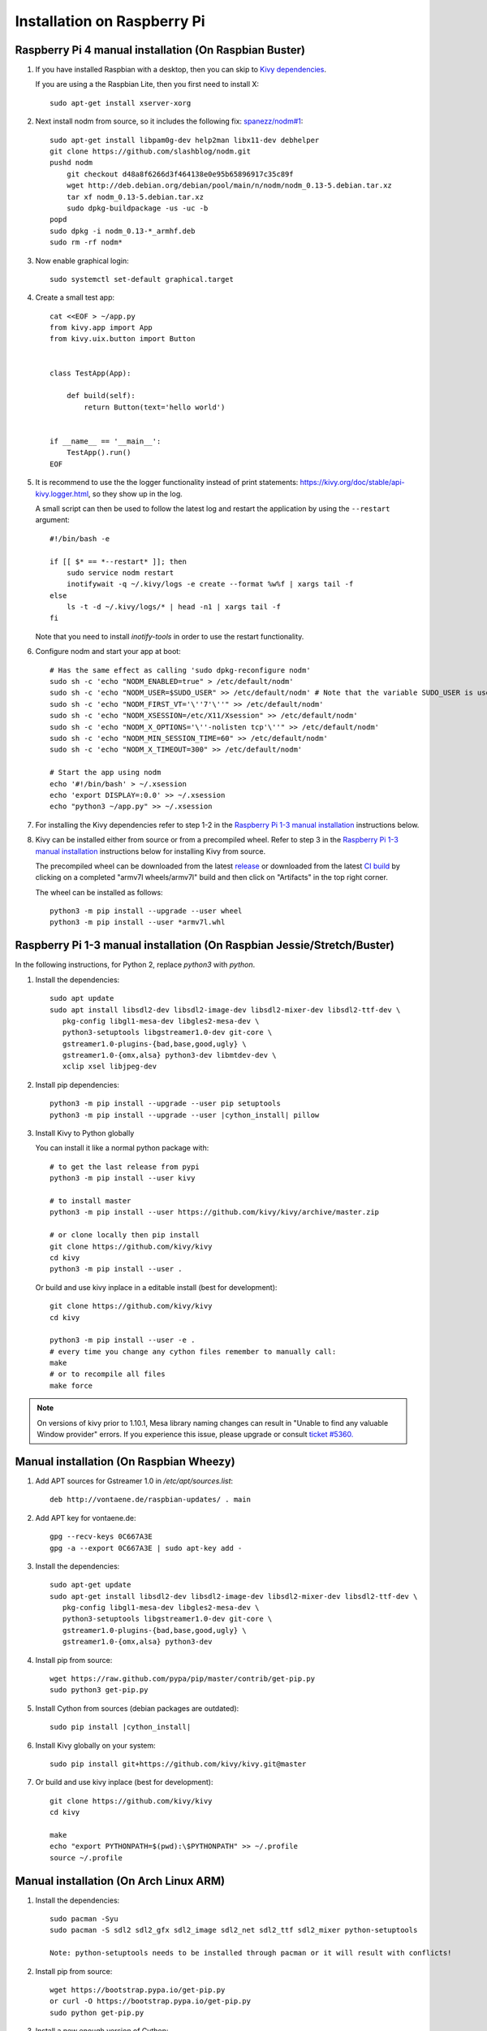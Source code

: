 .. _installation_rpi:

Installation on Raspberry Pi
============================

Raspberry Pi 4 manual installation (On Raspbian Buster)
------------------------------------------------

#. If you have installed Raspbian with a desktop, then you can skip to `Kivy dependencies`_.

   If you are using a the Raspbian Lite, then you first need to install X::

    sudo apt-get install xserver-xorg

#. Next install nodm from source, so it includes the following fix: `spanezz/nodm#1 <https://github.com/spanezz/nodm/pull/10>`_::

    sudo apt-get install libpam0g-dev help2man libx11-dev debhelper
    git clone https://github.com/slashblog/nodm.git
    pushd nodm
        git checkout d48a8f6266d3f464138e0e95b65896917c35c89f
        wget http://deb.debian.org/debian/pool/main/n/nodm/nodm_0.13-5.debian.tar.xz
        tar xf nodm_0.13-5.debian.tar.xz
        sudo dpkg-buildpackage -us -uc -b
    popd
    sudo dpkg -i nodm_0.13-*_armhf.deb
    sudo rm -rf nodm*

#. Now enable graphical login::

    sudo systemctl set-default graphical.target

#. Create a small test app::

    cat <<EOF > ~/app.py
    from kivy.app import App
    from kivy.uix.button import Button


    class TestApp(App):

        def build(self):
            return Button(text='hello world')


    if __name__ == '__main__':
        TestApp().run()
    EOF

#. It is recommend to use the the logger functionality instead of print statements: `<https://kivy.org/doc/stable/api-kivy.logger.html>`_, so they show up in the log.

   A small script can then be used to follow the latest log and restart the application by using the ``--restart`` argument::

    #!/bin/bash -e

    if [[ $* == *--restart* ]]; then
        sudo service nodm restart
        inotifywait -q ~/.kivy/logs -e create --format %w%f | xargs tail -f
    else
        ls -t -d ~/.kivy/logs/* | head -n1 | xargs tail -f
    fi

   Note that you need to install `inotify-tools` in order to use the restart functionality.

#. Configure nodm and start your app at boot::

    # Has the same effect as calling 'sudo dpkg-reconfigure nodm'
    sudo sh -c 'echo "NODM_ENABLED=true" > /etc/default/nodm'
    sudo sh -c 'echo "NODM_USER=$SUDO_USER" >> /etc/default/nodm' # Note that the variable SUDO_USER is used
    sudo sh -c 'echo "NODM_FIRST_VT='\''7'\''" >> /etc/default/nodm'
    sudo sh -c 'echo "NODM_XSESSION=/etc/X11/Xsession" >> /etc/default/nodm'
    sudo sh -c 'echo "NODM_X_OPTIONS='\''-nolisten tcp'\''" >> /etc/default/nodm'
    sudo sh -c 'echo "NODM_MIN_SESSION_TIME=60" >> /etc/default/nodm'
    sudo sh -c 'echo "NODM_X_TIMEOUT=300" >> /etc/default/nodm'

    # Start the app using nodm
    echo '#!/bin/bash' > ~/.xsession
    echo 'export DISPLAY=:0.0' >> ~/.xsession
    echo "python3 ~/app.py" >> ~/.xsession

#. For installing the _`Kivy dependencies` refer to step 1-2 in the `Raspberry Pi 1-3 manual installation`_ instructions below.

#. Kivy can be installed either from source or from a precompiled wheel. Refer to step 3 in the `Raspberry Pi 1-3 manual installation`_ instructions below for installing Kivy from source.

   The precompiled wheel can be downloaded from the latest `release <https://github.com/kivy/kivy/releases>`_ or downloaded from the latest `CI build <https://github.com/kivy/kivy/actions?query=workflow%3A%22armv7l+wheels%22>`_ by clicking on a completed "armv7l wheels/armv7l" build and then click on "Artifacts" in the top right corner.

   The wheel can be installed as follows::

    python3 -m pip install --upgrade --user wheel
    python3 -m pip install --user *armv7l.whl

_`Raspberry Pi 1-3 manual installation` (On Raspbian Jessie/Stretch/Buster)
------------------------------------------------

In the following instructions, for Python 2, replace `python3` with `python`.

#. Install the dependencies::

    sudo apt update
    sudo apt install libsdl2-dev libsdl2-image-dev libsdl2-mixer-dev libsdl2-ttf-dev \
       pkg-config libgl1-mesa-dev libgles2-mesa-dev \
       python3-setuptools libgstreamer1.0-dev git-core \
       gstreamer1.0-plugins-{bad,base,good,ugly} \
       gstreamer1.0-{omx,alsa} python3-dev libmtdev-dev \
       xclip xsel libjpeg-dev

#. Install pip dependencies:

   .. parsed-literal::

    python3 -m pip install --upgrade --user pip setuptools
    python3 -m pip install --upgrade --user |cython_install| pillow

#. Install Kivy to Python globally

   You can install it like a normal python package with::

    # to get the last release from pypi
    python3 -m pip install --user kivy

    # to install master
    python3 -m pip install --user https://github.com/kivy/kivy/archive/master.zip

    # or clone locally then pip install
    git clone https://github.com/kivy/kivy
    cd kivy
    python3 -m pip install --user .

   Or build and use kivy inplace in a editable install (best for development)::

    git clone https://github.com/kivy/kivy
    cd kivy

    python3 -m pip install --user -e .
    # every time you change any cython files remember to manually call:
    make
    # or to recompile all files
    make force

.. note::

    On versions of kivy prior to 1.10.1, Mesa library naming changes can result
    in "Unable to find any valuable Window provider" errors. If you experience
    this issue, please upgrade or consult `ticket #5360.
    <https://github.com/kivy/kivy/issues/5360>`_

Manual installation (On Raspbian Wheezy)
----------------------------------------

#. Add APT sources for Gstreamer 1.0 in `/etc/apt/sources.list`::

    deb http://vontaene.de/raspbian-updates/ . main

#. Add APT key for vontaene.de::

    gpg --recv-keys 0C667A3E
    gpg -a --export 0C667A3E | sudo apt-key add -

#. Install the dependencies::

    sudo apt-get update
    sudo apt-get install libsdl2-dev libsdl2-image-dev libsdl2-mixer-dev libsdl2-ttf-dev \
       pkg-config libgl1-mesa-dev libgles2-mesa-dev \
       python3-setuptools libgstreamer1.0-dev git-core \
       gstreamer1.0-plugins-{bad,base,good,ugly} \
       gstreamer1.0-{omx,alsa} python3-dev

#. Install pip from source::

    wget https://raw.github.com/pypa/pip/master/contrib/get-pip.py
    sudo python3 get-pip.py

#. Install Cython from sources (debian packages are outdated):

   .. parsed-literal::

    sudo pip install |cython_install|

#. Install Kivy globally on your system::

    sudo pip install git+https://github.com/kivy/kivy.git@master

#. Or build and use kivy inplace (best for development)::

    git clone https://github.com/kivy/kivy
    cd kivy

    make
    echo "export PYTHONPATH=$(pwd):\$PYTHONPATH" >> ~/.profile
    source ~/.profile

Manual installation (On Arch Linux ARM)
------------------------------------------------

#. Install the dependencies::

    sudo pacman -Syu
    sudo pacman -S sdl2 sdl2_gfx sdl2_image sdl2_net sdl2_ttf sdl2_mixer python-setuptools

    Note: python-setuptools needs to be installed through pacman or it will result with conflicts!

#. Install pip from source::

    wget https://bootstrap.pypa.io/get-pip.py
    or curl -O https://bootstrap.pypa.io/get-pip.py
    sudo python get-pip.py

#. Install a new enough version of Cython:

   .. parsed-literal::

    sudo pip install -U |cython_install|

#. Install Kivy globally on your system::

    sudo pip install git+https://github.com/kivy/kivy.git@master

#. Or build and use kivy inplace (best for development)::

    git clone https://github.com/kivy/kivy
    cd kivy
    python setup.py install

Images to use::

    http://raspex.exton.se/?p=859 (recommended)
    https://archlinuxarm.org/

.. note::

    On versions of kivy prior to 1.10.1, Mesa library naming changes can result
    in "Unable to find any valuable Window provider" errors. If you experience
    this issue, please upgrade or consult `ticket #5360.
    <https://github.com/kivy/kivy/issues/5360>`_

Running the demo
----------------

Go to your `kivy/examples` folder, you'll have tons of demo you could try.

You could start the showcase::

    cd kivy/examples/demo/showcase
    python3 main.py

3d monkey demo is also fun too see::

    cd kivy/examples/3Drendering
    python3 main.py

Change the default screen to use
--------------------------------

You can set an environment variable named `KIVY_BCM_DISPMANX_ID` in order to
change the display used to run Kivy. For example, to force the display to be
HDMI, use::

    KIVY_BCM_DISPMANX_ID=2 python3 main.py

Check :ref:`environment` to see all the possible values.

Using Official RPi touch display
--------------------------------

If you are using the official Raspberry Pi touch display, you need to
configure Kivy to use it as an input source. To do this, edit the file
``~/.kivy/config.ini`` and go to the ``[input]`` section. Add this:

::

    mouse = mouse
    mtdev_%(name)s = probesysfs,provider=mtdev
    hid_%(name)s = probesysfs,provider=hidinput

For more information about configuring Kivy, see :ref:`configure kivy`

Where to go ?
-------------

We made few games using GPIO / physical input we got during Pycon 2013: a
button and a tilt. Checkout the https://github.com/kivy/piki. You will need to
adapt the GPIO pin in the code.

A video to see what we were doing with it:
http://www.youtube.com/watch?v=NVM09gaX6pQ
